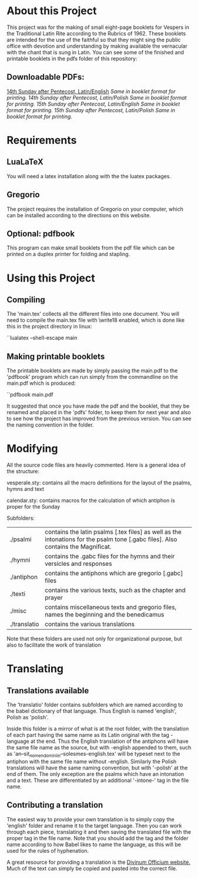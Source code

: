 * About this Project
  This project was for the making of small eight-page booklets for Vespers in the Traditional Latin Rite according to the Rubrics of 1962. These booklets are intended for the use of the faithful so that they might sing the public office with devotion and understanding by making available the vernacular with the chant that is sung in Latin. You can see some of the finished and printable booklets in the pdfs folder of this repository:

[[file:imgs/example-0.png]] [[file:imgs/example-1.png]] [[file:imgs/example-2.png]] [[file:./imgs/example-5.png]]
** Downloadable PDFs:

[[file:pdfs/14-pentecosten-english.pdf][14th Sunday after Pentecost, Latin/English]] [[pdfs/14-pentecosten-english-book.pdf][Same in booklet format for printing.]]
[[pdfs/14-pentecosten-polski.pdf][14th Sunday after Pentecost, Latin/Polish]] [[pdfs/14-pentecosten-polski-book.pdf][Same in booklet format for printing.]]
[[pdfs/15-pentecosten-english.pdf][15th Sunday after Pentecost, Latin/English]] [[pdfs/15-pentecosten-english-book.pdf][Same in booklet format for printing.]]
[[pdfs/15-pentecosten-polish.pdf][15th Sunday after Pentecost, Latin/Polish]] [[pdfs/15-pentecosten-polish-book.pdf][Same in booklet format for printing.]]

* Requirements
** LuaLaTeX
   You will need a latex installation along with the the luatex packages.
** Gregorio 
  The project requires the installation of Gregorio on your computer, which can be installed according to the directions on this website.
** Optional: pdfbook
   This program can make small booklets from the pdf file which can be printed on a duplex printer for folding and stapling.
   
* Using this Project
** Compiling
  The 'main.tex' collects all the different files into one document. You will need to compile the main.tex file with \write18 enabled, which is done like this in the project directory in linux:

``lualatex --shell-escape main

** Making printable booklets
   The printable booklets are made by simply passing the main.pdf to the 'pdfbook' program which can run simply from the commandline on the main.pdf which is produced:

``pdfbook main.pdf

It suggested that once you have made the pdf and the booklet, that they be renamed and placed in the 'pdfs' folder, to keep them for next year and also to see how the project has improved from the previous version. You can see the naming convention in the folder.

* Modifying
  All the source code files are heavily commented. Here is a general idea of the structure:

vesperale.sty: contains all the macro definitions for the layout of the psalms, hymns and text

calendar.sty: contains macros for the calculation of which antiphon is proper for the Sunday

Subfolders:


| ./psalmi     | contains the latin psalms [.tex files] as well as the intonations for the psalm tone [.gabc files]. Also contains the Magnificat. |
| ./hymni      | contains the .gabc files for the hymns and their versicles and responses                                                          |
| ./antiphon   | contains the antiphons which are gregorio [.gabc] files                                                                           |
| ./texti      | contains the various texts, such as the chapter and prayer                                                                        |
| ./misc       | contains miscellaneous texts and gregorio files, names the beginning and the benedicamus                                          |
| ./translatio | contains the various translations                                                                                                 |

Note that these folders are used not only for organizational purpose, but also to facilitate the work of translation

* Translating
** Translations available
  The 'translatio' folder contains subfolders which are named according to the babel dictionary of that language. Thus English is named 'english', Polish as 'polish'.

  Inside this folder is a mirror of what is at the root folder, with the translation of each part having the same name as its Latin original with the tag -language at the end. Thus the English translation of the antiphons will have the same file name as the source, but with -english appended to them, such as 'an--sit_nomen_domini_in--solesmes-english.tex' will be typeset next to the antiphon with the same file name without -english. Similarly the Polish translations will have the same naming convention, but with '-polish' at the end of them.
  The only exception are the psalms which have an intonation and a text. These are differentiated by an additional '-intone-' tag in the file name.

** Contributing a translation
   The easiest way to provide your own translation is to simply copy the 'english' folder and rename it to the target language. Then you can work through each piece, translating it and then saving the translated file with the proper tag in the file name. Note that you should add the tag and the folder name according to how Babel likes to name the language, as this will be used for the rules of hyphenation.

   A great resource for providing a translation is the [[http://divinumofficium.com][Divinum Officium website.]] Much of the text can simply be copied and pasted into the correct file.

  
